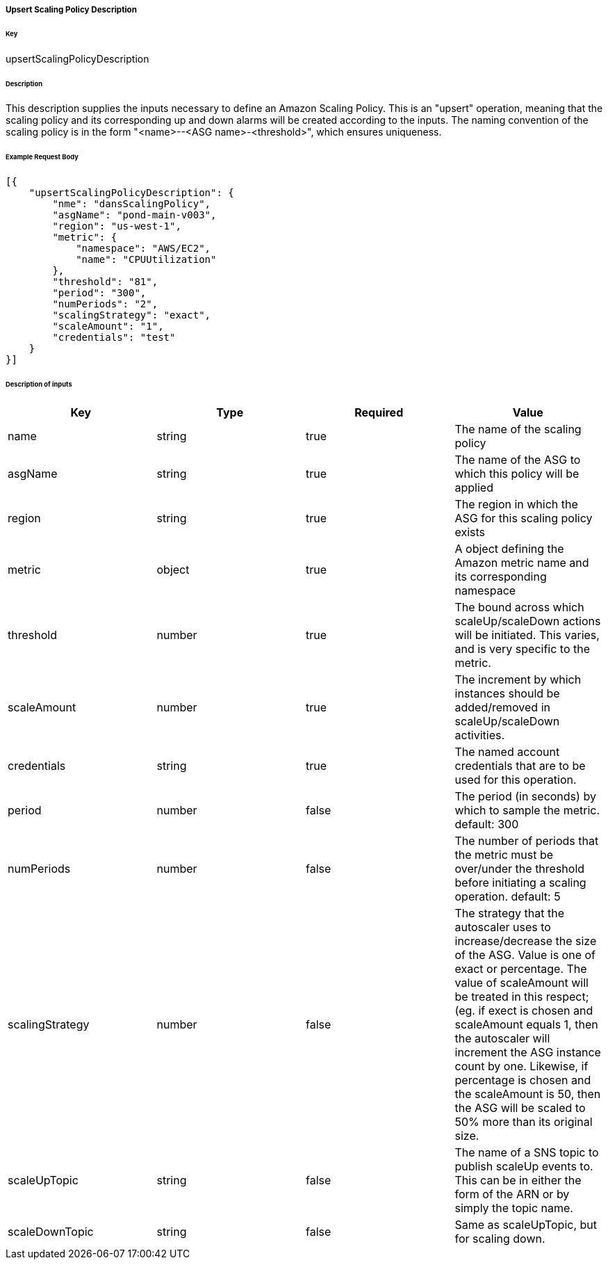 ===== Upsert Scaling Policy Description

====== Key

+upsertScalingPolicyDescription+

====== Description

This description supplies the inputs necessary to define an Amazon Scaling Policy. This is an "upsert" operation, meaning that the scaling policy and its corresponding up and down alarms will be created according to the inputs. The naming convention of the scaling policy is in the form "<name>--<ASG name>-<threshold>", which ensures uniqueness.

====== Example Request Body
[source,javascript]
----
[{
    "upsertScalingPolicyDescription": {
        "nme": "dansScalingPolicy",
        "asgName": "pond-main-v003",
        "region": "us-west-1",
        "metric": {
            "namespace": "AWS/EC2",
            "name": "CPUUtilization"
        },
        "threshold": "81",
        "period": "300",
        "numPeriods": "2",
        "scalingStrategy": "exact",
        "scaleAmount": "1",
        "credentials": "test"
    }
}]
----

====== Description of inputs

[width="100%",frame="topbot",options="header,footer"]
|======================
|Key                  | Type   | Required | Value
|name                 | string | true     | The name of the scaling policy
|asgName              | string | true     | The name of the ASG to which this policy will be applied
|region               | string | true     | The region in which the ASG for this scaling policy exists
|metric               | object | true     | A object defining the Amazon metric name and its corresponding namespace
|threshold            | number | true     | The bound across which scaleUp/scaleDown actions will be initiated. This varies, and is very specific to the metric.
|scaleAmount          | number | true     | The increment by which instances should be added/removed in scaleUp/scaleDown activities.
|credentials          | string | true     | The named account credentials that are to be used for this operation.
|period               | number | false    | The period (in seconds) by which to sample the metric. default: 300
|numPeriods           | number | false    | The number of periods that the metric must be over/under the threshold before initiating a scaling operation. default: 5
|scalingStrategy      | number | false    | The strategy that the autoscaler uses to increase/decrease the size of the ASG. Value is one of +exact+ or +percentage+. The value of +scaleAmount+ will be treated in this respect; (eg. if +exect+ is chosen and +scaleAmount+ equals 1, then the autoscaler will increment the ASG instance count by one. Likewise, if +percentage+ is chosen and the +scaleAmount+ is +50+, then the ASG will be scaled to 50% more than its original size.
|scaleUpTopic         | string | false    | The name of a SNS topic to publish scaleUp events to. This can be in either the form of the ARN or by simply the topic name.
|scaleDownTopic       | string | false    | Same as +scaleUpTopic+, but for scaling down.
|======================
